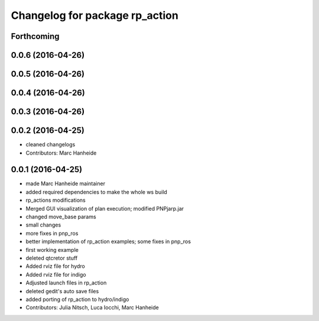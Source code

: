 ^^^^^^^^^^^^^^^^^^^^^^^^^^^^^^^
Changelog for package rp_action
^^^^^^^^^^^^^^^^^^^^^^^^^^^^^^^

Forthcoming
-----------

0.0.6 (2016-04-26)
------------------

0.0.5 (2016-04-26)
------------------

0.0.4 (2016-04-26)
------------------

0.0.3 (2016-04-26)
------------------

0.0.2 (2016-04-25)
------------------
* cleaned changelogs
* Contributors: Marc Hanheide

0.0.1 (2016-04-25)
------------------
* made Marc Hanheide maintainer
* added required dependencies to make the whole ws build
* rp_actions modifications
* Merged GUI visualization of plan execution; modified PNPjarp.jar
* changed move_base params
* small changes
* more fixes in pnp_ros
* better implementation of rp_action examples; some fixes in pnp_ros
* first working example
* deleted qtcretor stuff
* Added rviz file for hydro
* Added rviz file for indigo
* Adjusted launch files in rp_action
* deleted gedit's auto save files
* added porting of rp_action to hydro/indigo
* Contributors: Julia Nitsch, Luca Iocchi, Marc Hanheide
